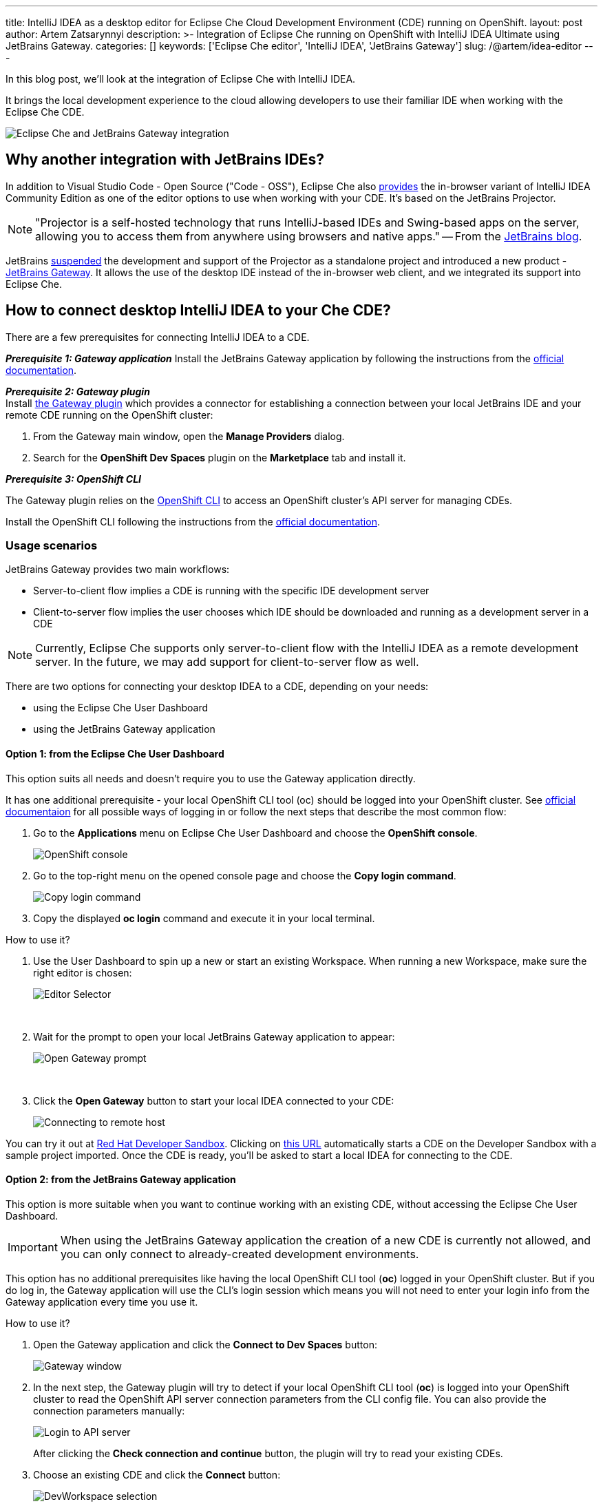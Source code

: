---
title: IntelliJ IDEA as a desktop editor for Eclipse Che Cloud Development Environment (CDE) running on OpenShift.
layout: post
author: Artem Zatsarynnyi
description: >-
  Integration of Eclipse Che running on OpenShift with IntelliJ IDEA Ultimate using JetBrains Gateway.
categories: []
keywords: ['Eclipse Che editor', 'IntelliJ IDEA', 'JetBrains Gateway']
slug: /@artem/idea-editor
---

In this blog post, we'll look at the integration of Eclipse Che with IntelliJ IDEA.

It brings the local development experience to the cloud allowing developers to use their familiar IDE when working with the Eclipse Che CDE.

image::/assets/img/idea-editor/main.png[Eclipse Che and JetBrains Gateway integration]

== Why another integration with JetBrains IDEs?

In addition to Visual Studio Code - Open Source ("Code - OSS"), Eclipse Che also https://github.com/che-incubator/jetbrains-editor-images/[provides] the in-browser variant of IntelliJ IDEA Community Edition as one of the editor options to use when working with your CDE. It's based on the JetBrains Projector.

NOTE: "Projector is a self-hosted technology that runs IntelliJ-based IDEs and Swing-based apps on the server, allowing you to access them from anywhere using browsers and native apps." 
-- From the https://blog.jetbrains.com/blog/2021/03/11/projector-is-out/[JetBrains blog].

JetBrains https://lp.jetbrains.com/projector/[suspended] the development and support of the Projector as a standalone project and introduced a new product - https://www.jetbrains.com/remote-development/gateway/[JetBrains Gateway]. It allows the use of the desktop IDE instead of the in-browser web client, and we integrated its support into Eclipse Che.

== How to connect desktop IntelliJ IDEA to your Che CDE?

There are a few prerequisites for connecting IntelliJ IDEA to a CDE.

*_Prerequisite 1: Gateway application_*
Install the JetBrains Gateway application by following the instructions from the https://www.jetbrains.com/help/idea/jetbrains-gateway.html[official documentation].

*_Prerequisite 2: Gateway plugin_*
{nbsp} +
Install https://plugins.jetbrains.com/plugin/24234-openshift-dev-spaces[the Gateway plugin] which provides a connector for establishing a connection between your local JetBrains IDE and your remote CDE running on the OpenShift cluster:

. From the Gateway main window, open the *Manage Providers* dialog.
. Search for the *OpenShift Dev Spaces* plugin on the *Marketplace* tab and install it.

*_Prerequisite 3: OpenShift CLI_*

The Gateway plugin relies on the https://docs.openshift.com/container-platform/4.16/cli_reference/openshift_cli/getting-started-cli.html[OpenShift CLI] to access an OpenShift cluster’s API server for managing CDEs.

Install the OpenShift CLI following the instructions from the https://docs.openshift.com/container-platform/4.15/cli_reference/openshift_cli/getting-started-cli.html#installing-openshift-cli[official documentation].

=== Usage scenarios

JetBrains Gateway provides two main workflows:

* Server-to-client flow implies a CDE is running with the specific IDE development server
* Client-to-server flow implies the user chooses which IDE should be downloaded and running as a development server in a CDE

NOTE: Currently, Eclipse Che supports only server-to-client flow with the IntelliJ IDEA as a remote development server. In the future, we may add support for client-to-server flow as well.

There are two options for connecting your desktop IDEA to a CDE, depending on your needs:

* using the Eclipse Che User Dashboard
* using the JetBrains Gateway application

==== Option 1: from the Eclipse Che User Dashboard

This option suits all needs and doesn't require you to use the Gateway application directly.

It has one additional prerequisite - your local OpenShift CLI tool (oc) should be logged into your OpenShift cluster. See https://docs.openshift.com/container-platform/4.15/cli_reference/openshift_cli/getting-started-cli.html#cli-logging-in_cli-developer-commands[official documentaion] for all possible ways of logging in or follow the next steps that describe the most common flow:

. Go to the *Applications* menu on Eclipse Che User Dashboard and choose the *OpenShift console*.
+
image::/assets/img/idea-editor/os-console.png[OpenShift console]
. Go to the top-right menu on the opened console page and choose the *Copy login command*.
+
image::/assets/img/idea-editor/oc-login.png[Copy login command]
. Copy the displayed *oc login* command and execute it in your local terminal.

How to use it?

1. Use the User Dashboard to spin up a new or start an existing Workspace. When running a new Workspace, make sure the right editor is chosen:
+
image::/assets/img/idea-editor/editor-selector.png[Editor Selector]
{nbsp} +

2. Wait for the prompt to open your local JetBrains Gateway application to appear:
+
image::/assets/img/idea-editor/open-prompt.png[Open Gateway prompt]
{nbsp} +

3. Click the *Open Gateway* button to start your local IDEA connected to your CDE:
+
image::/assets/img/idea-editor/connecting.png[Connecting to remote host]

You can try it out at https://developers.redhat.com/developer-sandbox/ide[Red Hat Developer Sandbox]. Clicking on https://workspaces.openshift.com/f?url=https://github.com/che-samples/web-nodejs-sample&che-editor=https://eclipse-che.github.io/che-plugin-registry/main/v3/plugins/che-incubator/che-idea-server/next/devfile.yaml&policies.create=peruser[this URL] automatically starts a CDE on the Developer Sandbox with a sample project imported. Once the CDE is ready, you’ll be asked to start a local IDEA for connecting to the CDE.

==== Option 2: from the JetBrains Gateway application

This option is more suitable when you want to continue working with an existing CDE, without accessing the Eclipse Che User Dashboard. 

IMPORTANT: When using the JetBrains Gateway application the creation of a new CDE is currently not allowed, and you can only connect to already-created development environments.

This option has no additional prerequisites like having the local OpenShift CLI tool (*oc*) logged in your OpenShift cluster. But if you do log in, the Gateway application will use the CLI's login session which means you will not need to enter your login info from the Gateway application every time you use it.

How to use it?

1. Open the Gateway application and click the *Connect to Dev Spaces* button:
+
image::/assets/img/idea-editor/gateway-window.png[Gateway window]

2. In the next step, the Gateway plugin will try to detect if your local OpenShift CLI tool (*oc*) is logged into your OpenShift cluster to read the OpenShift API server connection parameters from the CLI config file. You can also provide the connection parameters manually:
+
image::/assets/img/idea-editor/login-window.png[Login to API server]
+
After clicking the *Check connection and continue* button, the plugin will try to read your existing CDEs.

3. Choose an existing CDE and click the *Connect* button:
+
image::/assets/img/idea-editor/select-ds.png[DevWorkspace selection]
+
WARNING: Currently, all CDEs are listed regardless of the configured editor. As Eclipse Che doesn’t allow the user to switch the editor for an already created CDE, make sure the right CDE is chosen.

4. Clicking the *Connect* button starts the selected CDE and runs your local IntelliJ IDEA connected to your remote development environment:
+
image::/assets/img/idea-editor/connecting.png[Connecting to remote host]

== Conclusion

Integration of Eclipse Che with IntelliJ IDEA Ultimate via JetBrains Gateway enables the user to harness the advantages that remote development provides while retaining the convenience of a local development experience.

If you're interested in learning more about the technical details of how the described solution works under the hood, check the following links:

* https://www.jetbrains.com/help/idea/remote-development-overview.html#defs[JetBrains Gateway architecture].

* Eclipse Che https://github.com/che-incubator/che-idea-dev-server[editor image] that runs InteliJ IDEA dev server.

* Eclipse Che https://github.com/eclipse-che/che-operator/blob/main/editors-definitions/che-idea-server-latest.yaml[editor definition for IDEA server].

* https://github.com/redhat-developer/devspaces-gateway-plugin/[IntelliJ Gateway Connector Plugin].

If you found a bug you want to file, or have any idea on improving the described solution, feel free to describe it in https://github.com/eclipse-che/che/issues[Che's main issue tracker].

Thank you for reading and happy coding!
